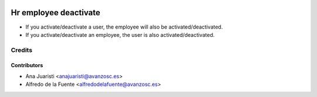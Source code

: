 .. image:: https://img.shields.io/badge/licence-AGPL--3-blue.svg
    :target: http://www.gnu.org/licenses/agpl-3.0-standalone.html
    :alt: License: AGPL-3

======================
Hr employee deactivate
======================

* If you activate/deactivate a user, the employee will also be
  activated/deactivated.
* If you activate/deactivate an employee, the user is also
  activated/deactivated.

Credits
=======

Contributors
------------
* Ana Juaristi <anajuaristi@avanzosc.es>
* Alfredo de la Fuente <alfredodelafuente@avanzosc.es>
